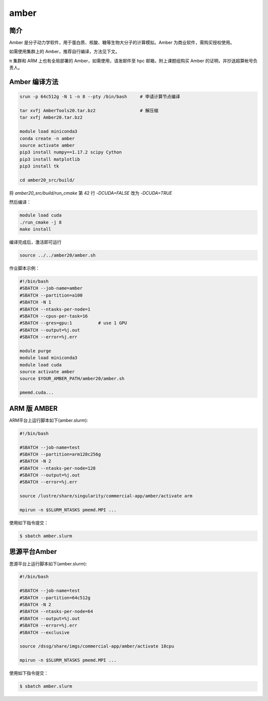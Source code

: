 .. _amber:

amber
======

简介
----

Amber 是分子动力学软件，用于蛋白质、核酸、糖等生物大分子的计算模拟。Amber 为商业软件，需购买授权使用。

如需使用集群上的 Amber，推荐自行编译，方法见下文。

π 集群和 ARM 上也有全局部署的 Amber，如需使用，请发邮件至 hpc 邮箱，附上课题组购买 Amber 的证明，并抄送超算帐号负责人。

Amber 编译方法
-----------------------


.. code:: bash

   srun -p 64c512g -N 1 -n 8 --pty /bin/bash     # 申请计算节点编译

   tar xvfj AmberTools20.tar.bz2                 # 解压缩
   tar xvfj Amber20.tar.bz2

   module load miniconda3
   conda create -n amber
   source activate amber
   pip3 install numpy==1.17.2 scipy Cython
   pip3 install matplotlib
   pip3 install tk

   cd amber20_src/build/

将 `amber20_src/build/run_cmake` 第 42 行  `-DCUDA=FALSE` 改为 `-DCUDA=TRUE`

然后编译：

.. code:: bash

   module load cuda
   ./run_cmake -j 8
   make install
   
编译完成后，激活即可运行

.. code:: bash

   source ../../amber20/amber.sh


作业脚本示例：

.. code:: bash

   #!/bin/bash
   #SBATCH --job-name=amber
   #SBATCH --partition=a100
   #SBATCH -N 1
   #SBATCH --ntasks-per-node=1
   #SBATCH --cpus-per-task=16
   #SBATCH --gres=gpu:1          # use 1 GPU
   #SBATCH --output=%j.out
   #SBATCH --error=%j.err

   module purge
   module load miniconda3
   module load cuda
   source activate amber
   source $YOUR_AMBER_PATH/amber20/amber.sh

   pmemd.cuda...


ARM 版 AMBER
-------------

ARM平台上运行脚本如下(amber.slurm):    

.. code:: bash

   #!/bin/bash

   #SBATCH --job-name=test       
   #SBATCH --partition=arm128c256g       
   #SBATCH -N 2          
   #SBATCH --ntasks-per-node=128
   #SBATCH --output=%j.out
   #SBATCH --error=%j.err

   source /lustre/share/singularity/commercial-app/amber/activate arm

   mpirun -n $SLURM_NTASKS pmemd.MPI ...

使用如下指令提交：

.. code:: bash

   $ sbatch amber.slurm


思源平台Amber
---------------

思源平台上运行脚本如下(amber.slurm):    

.. code:: bash

   #!/bin/bash

   #SBATCH --job-name=test       
   #SBATCH --partition=64c512g    
   #SBATCH -N 2          
   #SBATCH --ntasks-per-node=64
   #SBATCH --output=%j.out
   #SBATCH --error=%j.err
   #SBATCH --exclusive

   source /dssg/share/imgs/commercial-app/amber/activate 18cpu

   mpirun -n $SLURM_NTASKS pmemd.MPI ...

使用如下指令提交：

.. code:: bash

   $ sbatch amber.slurm
